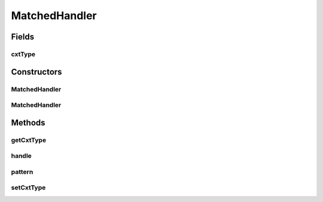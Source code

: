 MatchedHandler
==============

.. java:package:: se.sics.kompics
   :noindex:

.. java:type:: public abstract class MatchedHandler<P, V, E extends PatternExtractor<P, ? super V>>

   :author: Lars Kroll <lkroll@kth.se>
   :param <P>: The type of the pattern to match against
   :param <V>: The type of the content value
   :param <E>: The type of context event

Fields
------
cxtType
^^^^^^^

.. java:field::  Class<E> cxtType
   :outertype: MatchedHandler

Constructors
------------
MatchedHandler
^^^^^^^^^^^^^^

.. java:constructor:: protected MatchedHandler()
   :outertype: MatchedHandler

MatchedHandler
^^^^^^^^^^^^^^

.. java:constructor:: protected MatchedHandler(Class<E> cxtType)
   :outertype: MatchedHandler

Methods
-------
getCxtType
^^^^^^^^^^

.. java:method:: public Class<E> getCxtType()
   :outertype: MatchedHandler

   Gets the event type.

   :return: the event type

handle
^^^^^^

.. java:method:: public abstract void handle(V content, E context)
   :outertype: MatchedHandler

pattern
^^^^^^^

.. java:method:: public abstract P pattern()
   :outertype: MatchedHandler

setCxtType
^^^^^^^^^^

.. java:method:: public void setCxtType(Class<E> cxtType)
   :outertype: MatchedHandler

   Sets the event type.

   :param eventType: the new event type

